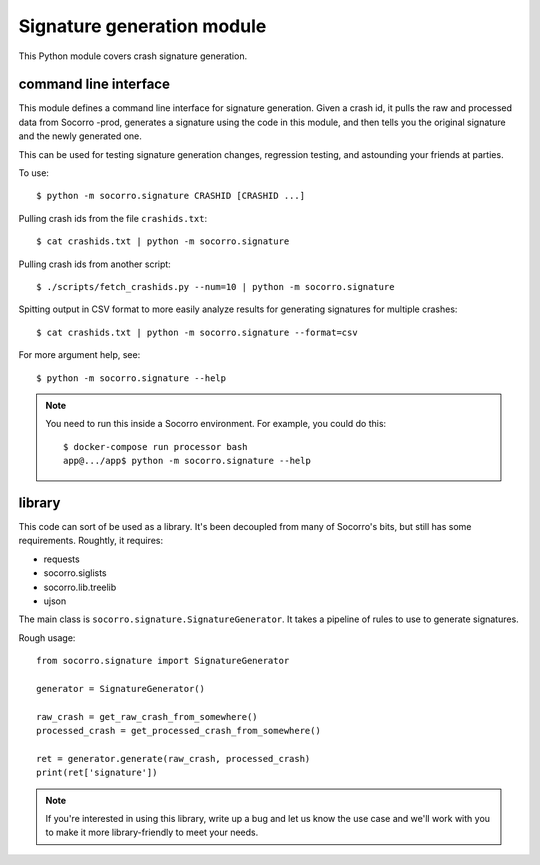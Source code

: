Signature generation module
===========================

This Python module covers crash signature generation.


command line interface
----------------------

This module defines a command line interface for signature generation. Given a
crash id, it pulls the raw and processed data from Socorro -prod, generates a
signature using the code in this module, and then tells you the original
signature and the newly generated one.

This can be used for testing signature generation changes, regression testing,
and astounding your friends at parties.

To use::

    $ python -m socorro.signature CRASHID [CRASHID ...]


Pulling crash ids from the file ``crashids.txt``::

    $ cat crashids.txt | python -m socorro.signature


Pulling crash ids from another script::

    $ ./scripts/fetch_crashids.py --num=10 | python -m socorro.signature


Spitting output in CSV format to more easily analyze results for generating
signatures for multiple crashes::

    $ cat crashids.txt | python -m socorro.signature --format=csv


For more argument help, see::

    $ python -m socorro.signature --help


.. Note::

   You need to run this inside a Socorro environment. For example, you could
   do this::

     $ docker-compose run processor bash
     app@.../app$ python -m socorro.signature --help


library
-------

This code can sort of be used as a library. It's been decoupled from many of
Socorro's bits, but still has some requirements. Roughtly, it requires:

* requests
* socorro.siglists
* socorro.lib.treelib
* ujson


The main class is ``socorro.signature.SignatureGenerator``. It takes a pipeline
of rules to use to generate signatures.

Rough usage::

    from socorro.signature import SignatureGenerator

    generator = SignatureGenerator()

    raw_crash = get_raw_crash_from_somewhere()
    processed_crash = get_processed_crash_from_somewhere()

    ret = generator.generate(raw_crash, processed_crash)
    print(ret['signature'])


.. Note::

   If you're interested in using this library, write up a bug and let us know
   the use case and we'll work with you to make it more library-friendly to meet
   your needs.
